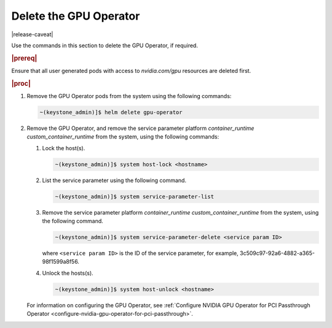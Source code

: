 
.. nsr1616019467549
.. _delete-the-gpu-operator:

=======================
Delete the GPU Operator
=======================

|release-caveat|

Use the commands in this section to delete the GPU Operator, if required.

.. rubric:: |prereq|

Ensure that all user generated pods with access to `nvidia.com/gpu` resources are deleted first.

.. rubric:: |proc|

#.  Remove the GPU Operator pods from the system using the following commands:

    .. code-block:: none

        ~(keystone_admin)]$ helm delete gpu-operator

#.  Remove the GPU Operator, and remove the service parameter platform
    `container\_runtime custom\_container\_runtime` from the system, using the
    following commands:

    #.  Lock the host\(s\).

        .. code-block:: none

            ~(keystone_admin)]$ system host-lock <hostname>

    #.  List the service parameter using the following command.

        .. code-block:: none

            ~(keystone_admin)]$ system service-parameter-list

    #.  Remove the service parameter platform `container\_runtime custom\_container\_runtime`
        from the system, using the following command.

        .. code-block:: none

            ~(keystone_admin)]$ system service-parameter-delete <service param ID>

        where ``<service param ID>`` is the ID of the service parameter, for example, 3c509c97-92a6-4882-a365-98f1599a8f56.

    #.  Unlock the hosts\(s\).

        .. code-block:: none

            ~(keystone_admin)]$ system host-unlock <hostname>

    For information on configuring the GPU Operator, see :ref:`Configure NVIDIA
    GPU Operator for PCI Passthrough Operator
    <configure-nvidia-gpu-operator-for-pci-passthrough>`.
